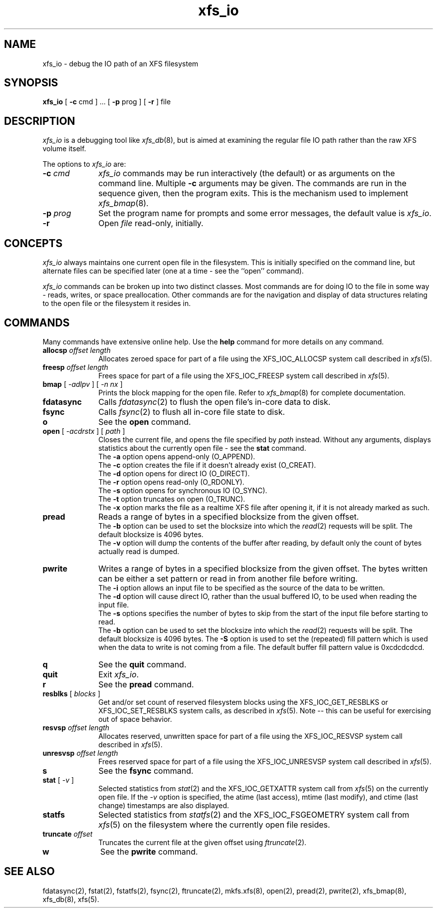 .TH xfs_io 8
.SH NAME
xfs_io \- debug the IO path of an XFS filesystem
.SH SYNOPSIS
.nf
\f3xfs_io\f1 [ \f3\-c\f1 cmd ] ... [ \f3\-p\f1 prog ] [ \f3\-r\f1 ] file
.fi
.SH DESCRIPTION
\f2xfs_io\f1 is a debugging tool like \f2xfs_db\f1(8), but is aimed
at examining the regular file IO path rather than the raw XFS volume
itself.
.PP
The options to \f2xfs_io\f1 are:
.TP 10
\f3\-c\f1 \f2cmd\f1
\f2xfs_io\f1 commands may be run interactively (the default)
or as arguments on the command line.
Multiple \f3\-c\f1 arguments may be given.
The commands are run in the sequence given, then the program exits.
This is the mechanism used to implement \f2xfs_bmap\f1(8).
.TP
\f3\-p\f1 \f2prog\f1
Set the program name for prompts and some error messages,
the default value is \f2xfs_io\f1.
.TP
\f3\-r\f1
Open \f2file\f1 read-only, initially.
.SH CONCEPTS
\f2xfs_io\f1 always maintains one current open file in the filesystem.
This is initially specified on the command line, but alternate files
can be specified later (one at a time \- see the ``open'' command).
.PP
\f2xfs_io\f1 commands can be broken up into two distinct classes.
Most commands are for doing IO to the file in some way - reads, writes,
or space preallocation.
Other commands are for the navigation and display of data structures
relating to the open file or the filesystem it resides in.
.SH COMMANDS
.PP
Many commands have extensive online help.
Use the \f3help\f1 command for more details on any command.
.TP 10
\f3allocsp\f1 \f2offset\f1 \f2length\f1
Allocates zeroed space for part of a file using the XFS_IOC_ALLOCSP
system call described in \f2xfs\f1(5).
.TP
\f3freesp\f1 \f2offset\f1 \f2length\f1
Frees space for part of a file using the XFS_IOC_FREESP
system call described in \f2xfs\f1(5).
.TP
\f3bmap\f1 [ \f2-adlpv\f1 ] [ \f2-n nx\f1 ]
Prints the block mapping for the open file.
Refer to \f2xfs_bmap\f1(8) for complete documentation.
.TP
\f3fdatasync\f1
Calls \f2fdatasync\f1(2) to flush the open file's in-core data to disk.
.TP
\f3fsync\f1
Calls \f2fsync\f1(2) to flush all in-core file state to disk.
.TP
\f3o\f1
See the \f3open\f1 command.
.TP
\f3open\f1 [ \f2-acdrstx\f1 ] [ \f2path\f1 ]
Closes the current file, and opens the file specified by \f2path\f1 instead.
Without any arguments, displays statistics about the currently open file \-
see the \f3stat\f1 command.
.br
The \f3\-a\f1 option opens append-only (O_APPEND).
.br
The \f3\-c\f1 option creates the file if it doesn't already exist (O_CREAT).
.br
The \f3\-d\f1 option opens for direct IO (O_DIRECT).
.br
The \f3\-r\f1 option opens read-only (O_RDONLY).
.br
The \f3\-s\f1 option opens for synchronous IO (O_SYNC).
.br
The \f3\-t\f1 option truncates on open (O_TRUNC).
.br
The \f3\-x\f1 option marks the file as a realtime XFS file after
opening it, if it is not already marked as such.
.TP
\f3pread\f1
Reads a range of bytes in a specified blocksize from the given offset.
.br
The \f3\-b\f1 option can be used to set the blocksize into which the
\f2read\f1(2) requests will be split.
The default blocksize is 4096 bytes.
.br
The \f3\-v\f1 option will dump the contents of the buffer after reading,
by default only the count of bytes actually read is dumped.
.TP
\f3pwrite\f1
Writes a range of bytes in a specified blocksize from the given offset.
The bytes written can be either a set pattern or read in from another
file before writing.
.br
The \f3\-i\f1 option allows an input file to be specified as the source
of the data to be written.
.br
The \f3\-d\f1 option will cause direct IO, rather than the usual buffered
IO, to be used when reading the input file.
.br
The \f3\-s\f1 options specifies the number of bytes to skip from the
start of the input file before starting to read.
.br
The \f3\-b\f1 option can be used to set the blocksize into which the
\f2read\f1(2) requests will be split.
The default blocksize is 4096 bytes.
The \f3\-S\f1 option is used to set the (repeated) fill pattern which
is used when the data to write is not coming from a file.
The default buffer fill pattern value is 0xcdcdcdcd.
.TP
\f3q\f1
See the \f3quit\f1 command.
.TP
\f3quit\f1
Exit \f2xfs_io\f1.
.TP
\f3r\f1
See the \f3pread\f1 command.
.TP
\f3resblks\f1 [ \f2blocks\f1 ]
Get and/or set count of reserved filesystem blocks using the
XFS_IOC_GET_RESBLKS or XFS_IOC_SET_RESBLKS system calls, as
described in \f2xfs\f1(5).
Note \-\- this can be useful for exercising out of space behavior.
.TP
\f3resvsp\f1 \f2offset\f1 \f2length\f1
Allocates reserved, unwritten space for part of a file using the XFS_IOC_RESVSP
system call described in \f2xfs\f1(5).
.TP
\f3unresvsp\f1 \f2offset\f1 \f2length\f1
Frees reserved space for part of a file using the XFS_IOC_UNRESVSP
system call described in \f2xfs\f1(5).
.TP
\f3s\f1
See the \f3fsync\f1 command.
.TP
\f3stat\f1 [ \f2-v\f1 ]
Selected statistics from \f2stat\f1(2) and the XFS_IOC_GETXATTR
system call from \f2xfs\f1(5) on the currently open file.
If the \f2-v\f1 option is specified, the atime (last access), mtime
(last modify), and ctime (last change) timestamps are also displayed.
.TP
\f3statfs\f1
Selected statistics from \f2statfs\f1(2) and the XFS_IOC_FSGEOMETRY
system call from \f2xfs\f1(5) on the filesystem where the currently
open file resides.
.TP
\f3truncate\f1 \f2offset\f1
Truncates the current file at the given offset using \f2ftruncate\f1(2).
.TP
\f3w\f1
See the \f3pwrite\f1 command.
.SH SEE ALSO
fdatasync(2),
fstat(2),
fstatfs(2),
fsync(2),
ftruncate(2),
mkfs.xfs(8),
open(2),
pread(2),
pwrite(2),
xfs_bmap(8),
xfs_db(8),
xfs(5).
